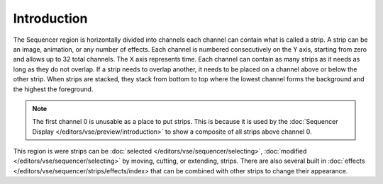 
************
Introduction
************

The Sequencer region is horizontally divided into channels
each channel can contain what is called a strip.
A strip can be an image, animation, or any number of effects.
Each channel is numbered consecutively on the Y axis,
starting from zero and allows up to 32 total channels.
The X axis represents time. Each channel can contain as many strips
as it needs as long as they do not overlap. If a strip needs to overlap another,
it needs to be placed on a channel above or below the other strip.
When strips are stacked, they stack from bottom to top where the lowest channel
forms the background and the highest the foreground.

.. note::

   The first channel 0 is unusable as a place to put strips.
   This is because it is used by the :doc:`Sequencer Display </editors/vse/preview/introduction>`
   to show a composite of all strips above channel 0.


This region is were strips can be :doc:`selected </editors/vse/sequencer/selecting>`,
:doc:`modified </editors/vse/sequencer/selecting>` by moving, cutting, or extending, strips.
There are also several built in :doc:`effects </editors/vse/sequencer/strips/effects/index>
that can be combined with other strips to change their appearance.
